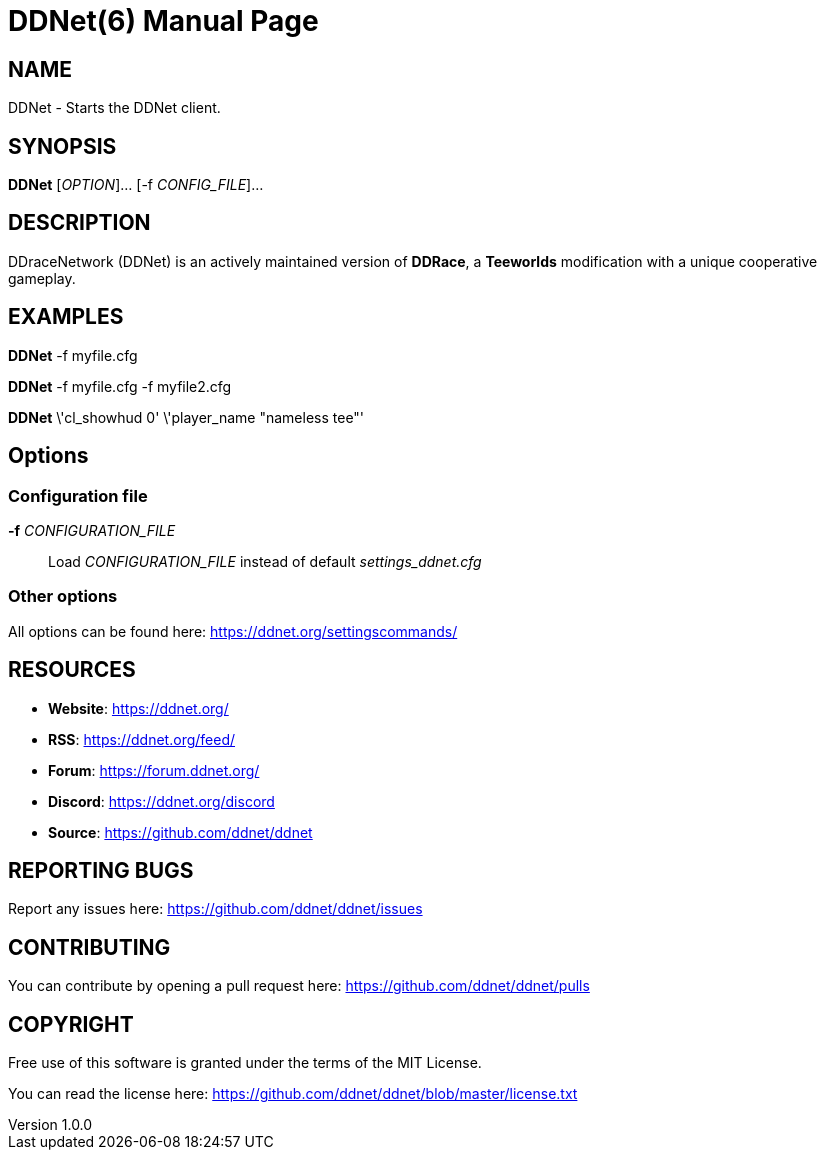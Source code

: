 = DDNet(6)
DDNet Contributors
v1.0.0
// User defined variables
:ddnet-version: 11.7.2
// man page variables
:doctype: manpage
:man manual: DDNet Manual
:man source: DDNet
:man version: {ddnet-version}
:page-layout: base
:man-linkstyle: pass:[blue R < >]

== NAME
DDNet - Starts the DDNet client.

== SYNOPSIS
*DDNet* [_OPTION_]... [-f _CONFIG_FILE_]...

== DESCRIPTION
DDraceNetwork (DDNet) is an actively maintained version of *DDRace*,
a *Teeworlds* modification with a unique cooperative gameplay.

== EXAMPLES
*DDNet* -f myfile.cfg

*DDNet* -f myfile.cfg -f myfile2.cfg

*DDNet* \'cl_showhud 0' \'player_name "nameless tee"'

== Options

=== Configuration file
*-f* _CONFIGURATION_FILE_::
Load _CONFIGURATION_FILE_ instead of default _settings_ddnet.cfg_

=== Other options
All options can be found here: https://ddnet.org/settingscommands/

== RESOURCES
- *Website*: https://ddnet.org/
- *RSS*: https://ddnet.org/feed/
- *Forum*: https://forum.ddnet.org/
- *Discord*: https://ddnet.org/discord
- *Source*: https://github.com/ddnet/ddnet

== REPORTING BUGS
Report any issues here: https://github.com/ddnet/ddnet/issues

== CONTRIBUTING
You can contribute by opening a pull request here: https://github.com/ddnet/ddnet/pulls

== COPYRIGHT
Free use of this software is granted under the terms of the MIT License.

You can read the license here: https://github.com/ddnet/ddnet/blob/master/license.txt